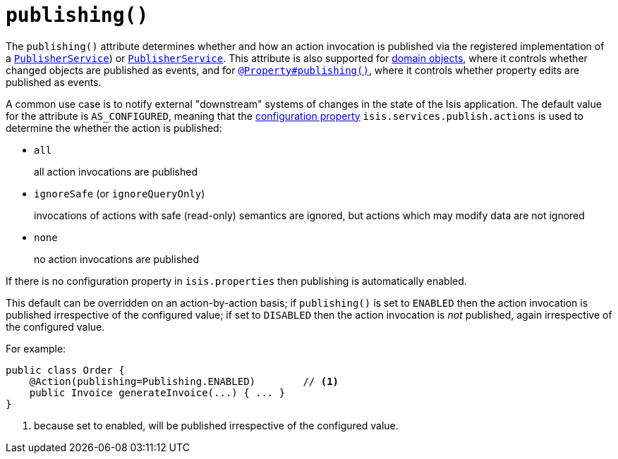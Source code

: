 [[_rgant-Action_publishing]]
= `publishing()`
:Notice: Licensed to the Apache Software Foundation (ASF) under one or more contributor license agreements. See the NOTICE file distributed with this work for additional information regarding copyright ownership. The ASF licenses this file to you under the Apache License, Version 2.0 (the "License"); you may not use this file except in compliance with the License. You may obtain a copy of the License at. http://www.apache.org/licenses/LICENSE-2.0 . Unless required by applicable law or agreed to in writing, software distributed under the License is distributed on an "AS IS" BASIS, WITHOUT WARRANTIES OR  CONDITIONS OF ANY KIND, either express or implied. See the License for the specific language governing permissions and limitations under the License.
:_basedir: ../../
:_imagesdir: images/




The `publishing()` attribute determines whether and how an action invocation is published via the registered implementation of a xref:../rgsvc/rgsvc.adoc#_rgsvc_persistence-layer-spi_PublisherService[`PublisherService`]) or xref:../rgsvc/rgsvc.adoc#_rgsvc_persistence-layer-spi_PublisherService[`PublisherService`].
This attribute is also supported for xref:../rgant/rgant.adoc#_rgant-DomainObject_publishing[domain objects], where it controls whether changed objects are published as events, and for xref:../rgant/rgant.adoc#_rgant-Property_publishing[`@Property#publishing()`], where it controls whether property edits are published as events.

A common use case is to notify external "downstream" systems of changes in the state of the Isis application.
The default value for the attribute is `AS_CONFIGURED`, meaning that the xref:../rgcfg/rgcfg.adoc#_rgcfg_configuring-core[configuration property] `isis.services.publish.actions` is used to determine the whether the action is published:

* `all` +
+
all action invocations are published

* `ignoreSafe` (or `ignoreQueryOnly`) +
+
invocations of actions with safe (read-only) semantics are ignored, but actions which may modify data are not ignored

* `none` +
+
no action invocations are published

If there is no configuration property in `isis.properties` then publishing is automatically enabled.

This default can be overridden on an action-by-action basis; if `publishing()` is set to `ENABLED` then the action invocation is published irrespective of the configured value; if set to `DISABLED` then the action invocation is _not_ published, again irrespective of the configured value.

For example:

[source,java]
----
public class Order {
    @Action(publishing=Publishing.ENABLED)        // <1>
    public Invoice generateInvoice(...) { ... }
}
----
<1> because set to enabled, will be published irrespective of the configured value.





